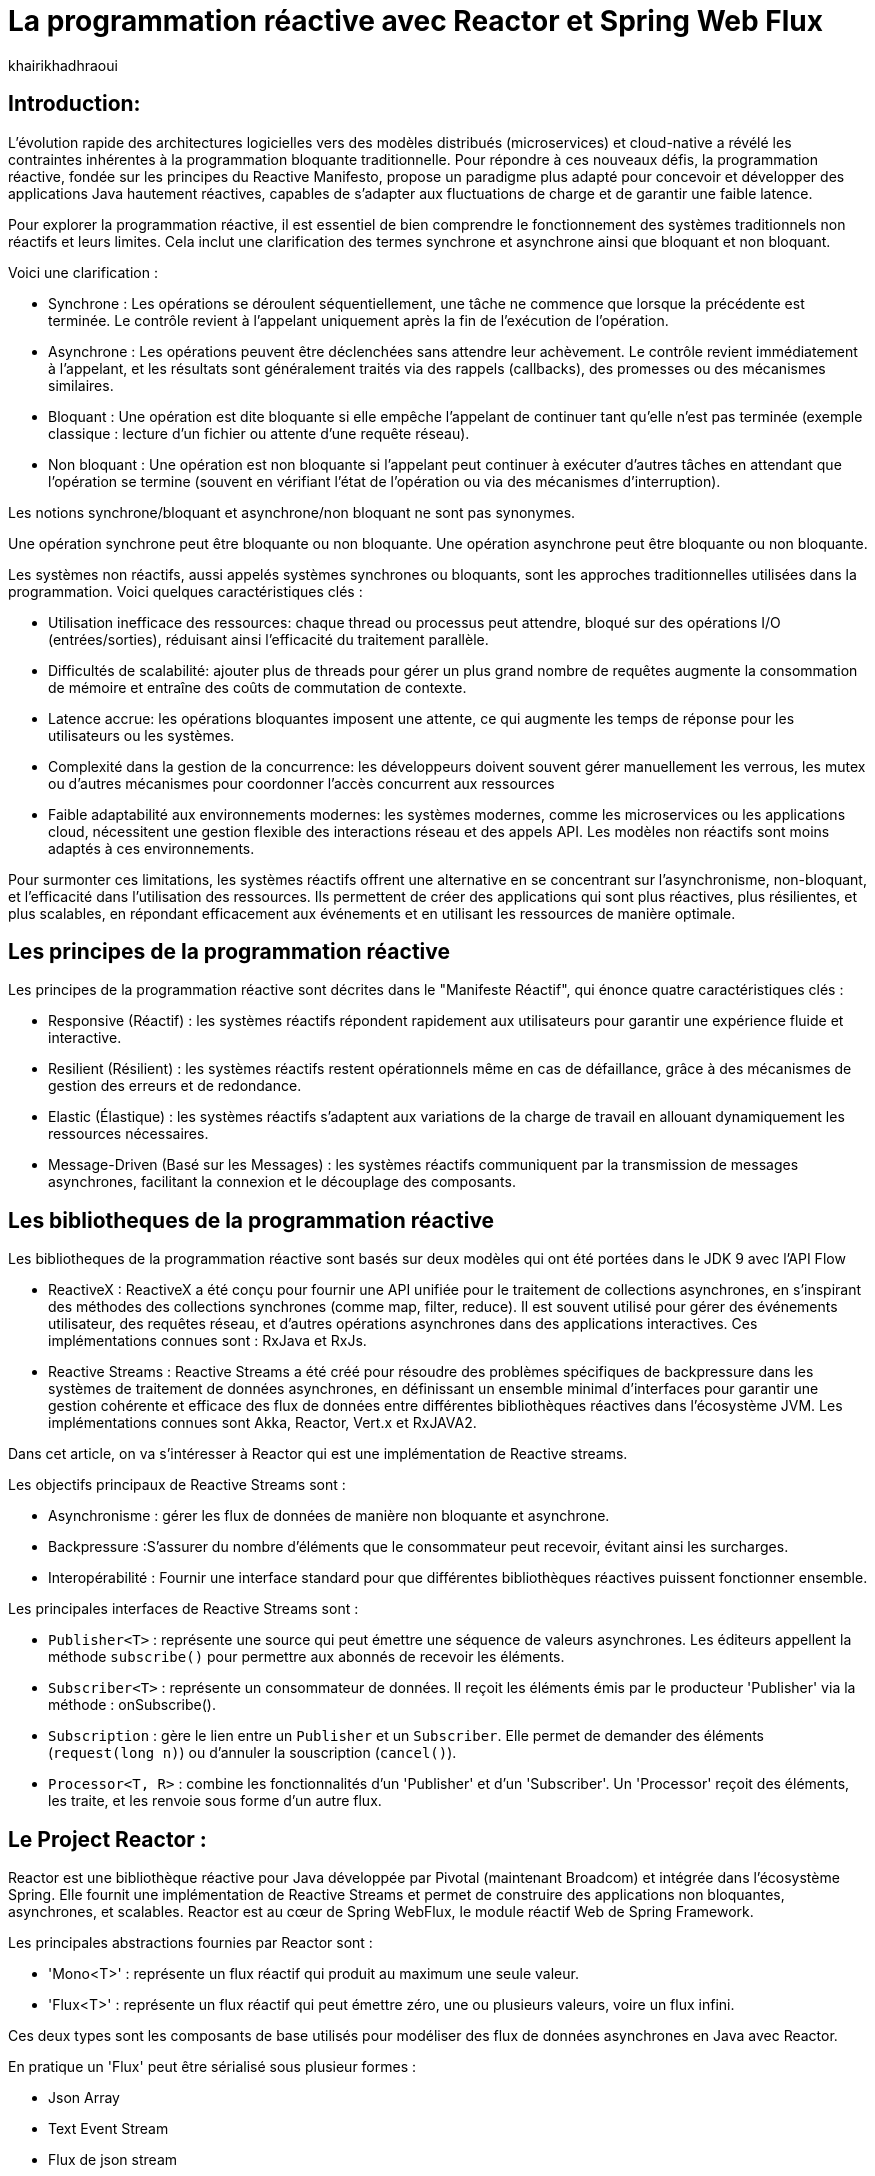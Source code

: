 = La programmation réactive avec Reactor et Spring Web Flux  
:showtitle:
:page-navtitle: La programmation réactive avec Reactor et Spring Web Flux  
:page-excerpt: Cet article décrit les notions de la programmation non bloquante avec Reactor et Spring WebFlux.
:layout: post
:author: khairikhadhraoui
:page-tags: [java, Spring webFlux, reactor, reactive programming, programation non bloquante, ReactiveX, Reactive Streams ]
:page-vignette: images/khairi/programation-reactive.jpg
:page-liquid:
:page-categories: software news

== Introduction:

L'évolution rapide des architectures logicielles vers des modèles distribués (microservices) et cloud-native a révélé les contraintes 
inhérentes à la programmation bloquante traditionnelle. Pour répondre à ces nouveaux défis, la programmation réactive, fondée sur les 
principes du Reactive Manifesto, propose un paradigme plus adapté pour concevoir et développer des applications Java hautement réactives, 
capables de s'adapter aux fluctuations de charge et de garantir une faible latence.

Pour explorer la programmation réactive, il est essentiel de bien comprendre le fonctionnement des systèmes traditionnels non réactifs et leurs
 limites. Cela inclut une clarification des termes synchrone et asynchrone  ainsi que bloquant et non bloquant.

Voici une clarification :

* Synchrone : Les opérations se déroulent séquentiellement, une tâche ne commence que lorsque la précédente est terminée. Le contrôle revient à l'appelant uniquement après la fin de l'exécution de l'opération.
* Asynchrone : Les opérations peuvent être déclenchées sans attendre leur achèvement. Le contrôle revient immédiatement à l'appelant, et les résultats sont généralement traités via des rappels (callbacks), des promesses ou des mécanismes similaires.
* Bloquant : Une opération est dite bloquante si elle empêche l'appelant de continuer tant qu'elle n'est pas terminée (exemple classique : lecture d'un fichier ou attente d'une requête réseau).
* Non bloquant : Une opération est non bloquante si l'appelant peut continuer à exécuter d'autres tâches en attendant que l'opération se termine (souvent en vérifiant l'état de l'opération ou via des mécanismes d'interruption).

Les notions synchrone/bloquant et asynchrone/non bloquant ne sont pas synonymes.

Une opération synchrone peut être bloquante ou non bloquante.
Une opération asynchrone peut être bloquante ou non bloquante.

Les systèmes non réactifs, aussi appelés systèmes synchrones ou bloquants, sont les approches traditionnelles utilisées dans la 
programmation. Voici quelques caractéristiques clés{nbsp}: 

* Utilisation inefficace des ressources: chaque thread ou processus peut attendre, bloqué sur des opérations I/O (entrées/sorties), réduisant ainsi l'efficacité du traitement parallèle.
* Difficultés de scalabilité: ajouter plus de threads pour gérer un plus grand nombre de requêtes augmente la consommation de mémoire et entraîne des coûts de commutation de contexte.
* Latence accrue:  les opérations bloquantes imposent une attente, ce qui augmente les temps de réponse pour les utilisateurs ou les systèmes.
* Complexité dans la gestion de la concurrence: les développeurs doivent souvent gérer manuellement les verrous, les mutex ou d'autres mécanismes pour coordonner l'accès concurrent aux ressources
* Faible adaptabilité aux environnements modernes: les systèmes modernes, comme les microservices ou les applications cloud, nécessitent une gestion flexible des interactions réseau et des appels API. Les modèles non réactifs sont moins adaptés à ces environnements.


Pour surmonter ces limitations, les systèmes réactifs offrent une alternative en se concentrant sur l'asynchronisme, non-bloquant, et l'efficacité dans l'utilisation 
des ressources. Ils permettent de créer des applications qui sont plus réactives, plus résilientes, et plus scalables, en répondant efficacement aux événements et en
 utilisant les ressources de manière optimale. 

== Les principes de la programmation réactive   

Les principes de la programmation réactive sont décrites dans le "Manifeste Réactif", qui énonce quatre caractéristiques clés{nbsp}:

* Responsive (Réactif) : les systèmes réactifs répondent rapidement aux utilisateurs pour garantir une expérience fluide et interactive.

* Resilient (Résilient) : les systèmes réactifs restent opérationnels même en cas de défaillance, grâce à des mécanismes de gestion des erreurs et de redondance.

* Elastic (Élastique) : les systèmes réactifs s'adaptent aux variations de la charge de travail en allouant dynamiquement les ressources nécessaires.

* Message-Driven (Basé sur les Messages) : les systèmes réactifs communiquent par la transmission de messages asynchrones, facilitant la connexion et le découplage des composants.

== Les bibliotheques de la programmation réactive

Les bibliotheques de la programmation réactive sont basés sur deux modèles qui ont été portées dans le JDK 9 avec l'API Flow 

* ReactiveX : ReactiveX a été conçu pour fournir une API unifiée pour le traitement de collections asynchrones, en s'inspirant des méthodes 
des collections synchrones (comme map, filter, reduce). Il est souvent utilisé pour gérer des événements utilisateur, des requêtes 
réseau, et d'autres opérations asynchrones dans des applications interactives. Ces implémentations connues sont : RxJava et RxJs. 

* Reactive Streams : Reactive Streams a été créé pour résoudre des problèmes spécifiques de backpressure dans les systèmes de traitement
 de données asynchrones, en définissant un ensemble minimal d'interfaces pour garantir une gestion cohérente et efficace des flux de données
  entre différentes bibliothèques réactives dans l'écosystème JVM. Les implémentations connues sont Akka, Reactor, Vert.x et RxJAVA2.

Dans cet article, on va s'intéresser à Reactor qui est une implémentation de Reactive streams. 

Les objectifs principaux de Reactive Streams sont{nbsp}: 

* Asynchronisme : gérer les flux de données de manière non bloquante et asynchrone. 

* Backpressure :S'assurer du nombre d'éléments que le consommateur peut recevoir, évitant ainsi les surcharges. 

* Interopérabilité : Fournir une interface standard pour que différentes bibliothèques réactives puissent fonctionner ensemble. 

Les principales interfaces de Reactive Streams sont{nbsp}: 

* `Publisher<T>` : représente une source qui peut émettre une séquence de valeurs asynchrones. Les éditeurs appellent la méthode `subscribe()` pour permettre aux abonnés de recevoir les éléments. 

* `Subscriber<T>` : représente un consommateur de données. Il reçoit les éléments émis par le producteur 'Publisher' via la méthode : onSubscribe(). 

* `Subscription` : gère le lien entre un `Publisher` et un `Subscriber`. Elle permet de demander des éléments (`request(long n)`) ou d'annuler la souscription (`cancel()`). 

* `Processor<T, R>` : combine les fonctionnalités d'un 'Publisher' et d'un 'Subscriber'. Un 'Processor' reçoit des éléments, les traite, et les renvoie sous forme d'un autre flux. 

== Le Project Reactor : 

Reactor est une bibliothèque réactive pour Java développée par Pivotal (maintenant Broadcom) et intégrée dans l'écosystème Spring. Elle fournit une implémentation de Reactive Streams et permet de 
construire des applications non bloquantes, asynchrones, et scalables. Reactor est au cœur de Spring WebFlux, le module réactif Web de Spring Framework. 

Les principales abstractions fournies par Reactor sont{nbsp}: 

 * 'Mono<T>' : représente un flux réactif qui produit au maximum une seule valeur. 

 * 'Flux<T>' : représente un flux réactif qui peut émettre zéro, une ou plusieurs valeurs, voire un flux infini. 

Ces deux types sont les composants de base utilisés pour modéliser des flux de données asynchrones en Java avec Reactor. 

En pratique un 'Flux' peut être sérialisé sous plusieur formes{nbsp}: 

* Json Array 

* Text Event Stream 

* Flux de json stream

== Spring Web Flux avec Reactor  

Spring Web Flux fait partie de projet Spring 5 : c'est un module Spring basé sur une API HTTP exposée à la source sur Reactive Streams dans lequel 
on continue à utiliser les mêmes annotations pour les contrôleurs Spring MVC (`@Controller`, `@RequestMapping`, etc). Cependant au lieu d'utiliser 
des types de retour `List<T>`, `T` ou `void`, on utilise `Flux<T>` ou `Mono<T>`.  

=== Les composants de Spring WebFlux

* Les contrôleurs réactifs : comme dans Spring MVC, mais avec des types réactifs `Mono` et `Flux`. 

* `WebClient` : un client HTTP non-bloquant qui remplace `RestTemplate` pour les appels externes réactifs. 

* Router Function : une approche fonctionnelle pour définir des routes HTTP. 

==== Les avantages{nbsp}:

* Scalabilité : la nature non-bloquante permet de gérer un grand nombre de connexions simultanées avec moins de threads. 

* Performance : adapté pour les applications nécessitant une faible latence et une haute performance. 

* Flexibilité : peut être utilisé pour des microservices, des applications Web, ou même des applications fonctionnant avec d'autres implémentations réactifs comme RxJava. 

==== Les inconvénients

Bien que la programmation réactive soit un outil puissant pour de nombreuses applications modernes, elle présente également des inconvénients.

* Débogage et test complexes : les applications réactives introduisent des comportements asynchrones difficiles à tracer, rendant le débogage et la compréhension des erreurs plus compliqués. De même, les tests nécessitent souvent des outils spécialisés pour simuler les flux asynchrones.

* Code plus difficile à lire et maintenir : en raison de la composition des flux et des chaînes d'opérateurs, le code réactif peut devenir difficile à comprendre, en particulier pour ceux qui n’ont pas l’habitude de travailler avec ce paradigme.

* Coût d'intégration dans les projets existants : Migrer une application traditionnelle vers une approche réactive peut être coûteux et complexe. Il peut être nécessaire de refactoriser une grande partie du code et d’adapter les couches d’infrastructure.

* Pas toujours adapté : toutes les applications n'ont pas besoin des avantages de la programmation réactive, comme la haute disponibilité ou l'évolutivité massive. Pour des applications simples ou à faible trafic, l'approche réactive peut introduire une complexité inutile.

== La configuration d'un projet Spring WebFlux 

=== La configuration Maven  

Pour configurer un projet Maven avec Spring WebFlux et Reactor, il faut ajouter les dépendances appropriées dans le fichier pom.xml :
[source,plain]
----
 <dependency>
  <groupId>org.springframework.boot</groupId>
  <artifactId>spring-boot-starter-webflux</artifactId>
</dependency>
<!-- https://mvnrepository.com/artifact/org.projectreactor/reactor-spring -->
<dependency>
    <groupId>org.projectreactor</groupId>
    <artifactId>reactor-spring</artifactId>
    <version>1.0.1.RELEASE</version>
</dependency>
----

=== La création d'un contrôleur réactif

Nous allons utiliser un contrôleur contient deux méthodes :

* La première méthode : retourne un 'Mono' créé à partir d'une valeur unique fournie en paramètre.

* La deuxième méthode fournit un flux (`Flux`) représentant une séquence d'entiers allant de 1 à 10, avec un délai de 100 millisecondes entre chaque élément émis.

Si un client appelle l'API /numbers, il recevra chaque nombre (de 1 à 10) avec un intervalle de 100 millisecondes entre eux.
 
[source,java]
----

  @RestController 
  public class ReactiveController { 
 	  @GetMapping("/hello")  
    public Mono<String> sayHello() {   
      return Mono.just("Hello, WebFlux!"); 
    }  

    @GetMapping("/numbers")  
    public Flux<Integer> getNumbers() {  
      return Flux.range(1, 10).delayElements(Duration.ofMillis(100));  
    }   
  } 
----

=== Un exemple d'utilisation de WebClient

'WebClient' est une classe fournie par Spring WebFlux pour effectuer des appels HTTP non bloquants (client HTTP réactif).

Nous allons initialiser un `WebClient` en invoquant la méthode `create("http://example.com")` en lui passant en paramètre l'URL de base `http://example.com`.

La méthode `get()` initie une requête HTTP de type `GET` et la méthode `uri("/api/data")` spécifie le chemin relatif de l'API.
cible (ajouté à l'URL de base du `WebClient`). La méthode `retrieve()` exécute la requête et récupère la réponse pour être traitée. 
Enfin, `bodyToMono(String.class)` extrait le corps de la réponse HTTP et le convertit en un objet de type Mono<String>,
permettant de manipuler la réponse asynchrone dans un pipeline réactif. Si la requête réussit, le contenu de la réponse sera 
disponible sous forme de chaîne dans le `Mono`.

[source,java]
----
public class WebClientExample {
    private final WebClient webClient = WebClient.create("http://example.com");

    public Mono<String> fetchData() {
        return webClient.get().uri("/api/data").retrieve()
                .bodyToMono(String.class);
    }
} 
----

=== La gestion du backpressure 

Le backpressure est une composante essentielle dans les systèmes réactifs pour gérer le flux de données entre les producteurs et les consommateurs. 
Avec Reactor, vous pouvez contrôler le backpressure via des opérateurs comme `limitRate`. 

Exemple d'utilisation de `limitRate` pour réguler la consommation des données : 

La methode `limitRate(5)` applique un mécanisme de contrôle du flux (backpressure) pour limiter la consommation à un maximum de 5 éléments à la fois. Enfin, 
un abonné est attaché au flux avec `subscribe()`, qui affiche chaque élément reçu via un callback, permettant de traiter les données au fur et à mesure de leur
arrivée. Ce code est adapté au traitement de grandes quantités de données de manière asynchrone et contrôlée.

[source,java]
---- 

    Flux<Integer> flux = WebClient.create("http://example.com")
            .get()
            .uri("/api/large-stream")
            .retrieve()
            .bodyToFlux(Integer.class)
            .limitRate(5);
    flux.subscribe(data ->
    {
        System.out.println("Received: " + data);
    });
----

== Conclusion: 

Spring Reactor propulse le développement d'applications modernes vers de nouveaux sommets en leur conférant réactivité, performance et résilience. En s'alignant 
sur le Reactive Manifesto, cette technologie ouvre la voie à des systèmes distribués agiles et efficaces. Toutefois, son adoption implique une courbe d'apprentissage 
plus prononcée, en particulier pour comprendre les concepts de la programmation réactive.
